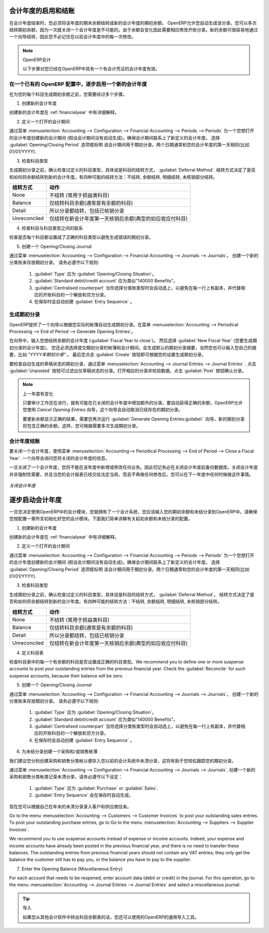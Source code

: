 .. i18n: .. index::
.. i18n:    single: closing; end of year; opening; opening entry
..

.. index::
   single: closing; end of year; opening; opening entry

.. i18n: Opening and Closing a Financial Year
.. i18n: ====================================
..

会计年度的启用和结账
====================================

.. i18n: At the end of a financial year, you will have to transfer the closing balance of that year as an opening balance to the new financial year. OpenERP allows you to automatically post such an entry. You can transfer the new opening balance numerous times, because it is impossible to close a year at once. Correction entries will have to be made, due to which balances will change. The new balance can easily be transferred through a wizard, so you do not have to keep track of each correction entry made in the previous financial year.
..

在会计年度结束时，您必须将该年度的期末余额结转成新的会计年度的期初余额。 OpenERP允许您自动生成该分录。您可以多次结转期初余额，因为一次就关闭一个会计年度是不可能的。由于余额会变化因此需要相应修改开账分录。新的余额可很容易地通过一个向导结转，因此您不必记住在以前会计年度中的每一次修改。

.. i18n: .. note:: OpenERP Accounting
.. i18n: 
.. i18n:     The procedure below is valid if you already have a financial year with entries in OpenERP.
..

.. note:: OpenERP会计

    以下步骤对您已经在OpenERP中具有一个有会计凭证的会计年度有效。

.. i18n: Steps to Open a New Financial Year in an Existing OpenERP Configuration
.. i18n: -----------------------------------------------------------------------
..

在一个已有的 OpenERP 配置中，逐步启用一个新的会计年度
-----------------------------------------------------------------------

.. i18n: .. index::
.. i18n:    single: accounts; start of year
..

.. index::
   single: accounts; start of year

.. i18n: Before generating the opening balance for your various accounts, you have to go through several steps.
..

在为您的每个科目生成期初余额之前，您需要经过多个步骤。

.. i18n: 1. Create the new Financial Year
..

1. 创建新的会计年度

.. i18n: Create the new financial year as explained in :ref:`financialyear`.
..

创建新的会计年度在 :ref:`financialyear` 中有详细解释。

.. i18n: 2. Define an Opening Period
..

2. 定义一个打开的会计期间

.. i18n: Go to :menuselection:`Accounting --> Configuration --> Financial Accounting --> Periods --> Periods` and create a new period for the financial year you wish to open (in case it has not been generated automatically). Make sure to link the period to the newly defined financial year. Select the :guilabel:`Opening/Closing Period` checkbox to indicate that this period should be used for opening entries. Both dates typically match the first day of your financial year (e.g. 01/01/YYYY).
..

通过菜单 :menuselection:`Accounting --> Configuration --> Financial Accounting --> Periods --> Periods` 为一个您想打开的会计年度创建新的会计期间 (假设会计期间没有自动生成)。确保会计期间联系上了新定义的会计年度。 选择 :guilabel:`Opening/Closing Period` 选项框标明 该会计期间用于期初分录。两个日期通常和您的会计年度的第一天相同(比如 01/01/YYYY).

.. i18n: 3. Check the Account Types
..

3. 检查科目类型

.. i18n: Before generating the opening entries, make sure to check the defined account types, more specifically the :guilabel:`Deferral Method`.
.. i18n: The deferral method determines whether and how account entries will be transferred to the new financial year. There are four possible deferral methods: None, Balance, Detail, Unreconciled.
..

生成期初分录之前，确认检查过定义的科目类型，具体说是科目的结转方式， :guilabel:`Deferral Method`.
结转方式决定了是否和如何将余额结转到新的会计年度。有四种可能的结转方法：不结转, 余额结转, 明细结转, 未核销部分结转。

.. i18n: =============== ======================================================================
.. i18n: Deferral Method Action
.. i18n: =============== ======================================================================
.. i18n: None            Nothing will be transferred (typically P&L accounts)
.. i18n: Balance         Account balance will be transferred (typically Balance Sheet accounts)
.. i18n: Detail          All entries are transferred, also reconciled entries
.. i18n: Unreconciled    Only entries that are not reconciled on the first day of the new
.. i18n:                 financial year will be transferred (typically receivable and payable)
.. i18n: =============== ======================================================================
..

=============== ======================================================================
结转方式        动作
=============== ======================================================================
None            不结转 (常用于损益类科目)
Balance         仅结转科目余额(通常是有余额的科目)
Detail          所以分录都结转，包括已核销分录
Unreconciled    仅结转在新会计年度第一天核销后余额(典型的如应收应付科目)
=============== ======================================================================

.. i18n: 4. Check the Link between Account and Account Type.
..

4. 检查科目与科目类型之间的联系

.. i18n: Check whether each account is linked to the correct account type to avoid generating an incorrect opening entry.
..

检查是否每个科目都设置成了正确的科目类型以避免生成错误的期初分录。

.. i18n: 5. Create an Opening/Closing Journal
..

5. 创建一个 Opening/Closing Journal

.. i18n: Go to :menuselection:`Accounting --> Configuration --> Financial Accounting --> Journals --> Journals`.
.. i18n: Create a new journal to post your opening entries. Make sure to respect the following settings:
..

通过菜单 :menuselection:`Accounting --> Configuration --> Financial Accounting --> Journals --> Journals`。
创建一个新的分类账来存放期初分录。 请务必遵守以下规则:

.. i18n:     1. :guilabel:`Type` should be :guilabel:`Opening/Closing Situation`.
.. i18n:     2. :guilabel:`Standard debit/credit account` could be something like 140000 Benefits.
.. i18n:     3. :guilabel:`Centralised counterpart` will be checked automatically when select the journal type, to avoid a counterpart on each line, and instead have one debit and one credit entry on the corresponding opening account.
.. i18n:     4. The :guilabel:`Entry Sequence` will also be created automatically on save.
..

    1. :guilabel:`Type` 应为 :guilabel:`Opening/Closing Situation`。
    2. :guilabel:`Standard debit/credit account` 应为类似“140000 Benefits"。
    3. :guilabel:`Centralised counterpart` 当你选择分类账类型时会自动选上，以避免在每一行上有副本，并代替相应的开账科目的一个解放和贷方分录。
    4. 在保存时会自动创建 :guilabel:`Entry Sequence` 。

.. i18n: Generating the Opening Entry
.. i18n: ----------------------------
..

生成期初分录
----------------------------

.. i18n: To automatically generate the opening entries based on your actual books, OpenERP provides a wizard. Go to :menuselection:`Accounting --> Periodical Processing --> End of Period --> Generate Opening Entries`.
..

OpenERP提供了一个向导以根据您实际的帐簿自动生成期初分录。在菜单 :menuselection:`Accounting --> Periodical Processing --> End of Period --> Generate Opening Entries`。

.. i18n: In the wizard, enter the financial year for which you want to transfer the balances (:guilabel:`Fiscal Year to close`). Select the :guilabel:`New Fiscal Year` (the year in which you want to generate the opening entry). You also have to select the journal and the period to post the opening entries. The description for the opening entry is proposed by default, but of course you can enter your own description, such as *Opening Entry for financial year YYYY*. Then you click the :guilabel:`Create` button to generate the opening entry according to the settings defined.
..

在向导中，输入您想结转余额的会计年度 (:guilabel:`Fiscal Year to close`)。 然后选择 :guilabel:`New Fiscal Year` (您要生成期初分录的会计年度)。 您还必须选择提交期初分录的帐簿和会计期间。会生成默认的期初分录摘要，当然您也可以输入您自己的摘要，比如 *"YYYY年期初分录"* 。 最后您点击 :guilabel:`Create` 按钮即可根据您的设置生成期初分录。

.. i18n: To have a look at the draft opening entry that has been generated, go to :menuselection:`Accounting --> Journal Entries --> Journal Entries`. Click the :guilabel:`Unposted` button to filter only draft entries. Open the corresponding entry and verify the data. Click the :guilabel:`Post` button to confirm the entry.
..

要检查自动生成的草稿状态的期初分录，通过菜单 :menuselection:`Accounting --> Journal Entries --> Journal Entries` . 点击 :guilabel:`Unposted` 按钮可过滤出仅草稿状态的分录。打开相应的分录并校验数据。点击 :guilabel:`Post` 按钮确认分录。

.. i18n: .. note:: Changes in Previous Financial Year
.. i18n: 
.. i18n:     As long as the audit is ongoing, extra entries may be added to the financial year to close. To automatically have the correct balances, OpenERP allows you to use the `Cancel Opening Entries` wizard. This wizard will automatically cancel the existing opening entry.
.. i18n: 
.. i18n:     To update the balances to show the correct results, you should run the :guilabel:`Generate Opening Entries:guilabel:` wizard again. The new opening entry will contain the correct balances. This way, you can generate your opening entry as many times as required.
..

.. note:: 上一年度有变化

    只要审计工作还在进行，就有可能在已关闭的会计年度中增加额外的分录。要自动获得正确的余额，OpenERP允许您使用 `Cancel Opening Entries` 向导，这个向导会自动取消已经存在的期初分录。

    要更新余额显示正确的结果，需要您再次运行 :guilabel:`Generate Opening Entries:guilabel:` 向导，新的期初分录将包含正确的余额。这样，您可根据需要多次生成期初分录。

.. i18n: Closing a Financial Year
.. i18n: ------------------------
..

会计年度结账
------------------------

.. i18n: To close a financial year, use the menu :menuselection:`Accounting--> Periodical Processing --> End of Period --> Close a Fiscal Year`.
.. i18n: A wizard opens asking you for the financial year to close.
..

要关闭一个会计年度，使用菜单 :menuselection:`Accounting--> Periodical Processing --> End of Period --> Close a Fiscal Year`.
一个向导会询问您将关闭的会计年度的信息。

.. i18n: When the year is closed, you can no longer create or modify any transactions in that year.
.. i18n: So you should always make a backup of the database before closing the fiscal year. Closing a year is not mandatory, and you could easily do that sometime in the following year, when your accounts are finally sent to the statutory authorities, and no further modifications are permitted.
..

一旦关闭了一个会计年度，您将不能在该年度中新增或修改任何业务。因此切记务必在关闭会计年度前备份数据库。关闭会计年度并非强制性需要，并且当您的会计报表已经交给法定当局，而且不再做任何修改后，您可以在下一年度中任何时候做这件事情。

.. i18n: .. figure::  images/account_fy_close.png
.. i18n:    :scale: 75
.. i18n:    :align: center
.. i18n: 
.. i18n:    *Closing a Financial Year*
..

.. figure::  images/account_fy_close.png
   :scale: 75
   :align: center

   *关闭会计年度*

.. i18n: Steps to Start your Financial Year
.. i18n: ==================================
..

逐步启动会计年度
==================================

.. i18n: When you decide to do your accounting in OpenERP, and you already have an accounting system, you should enter your opening balance and outstanding entries in OpenERP. Make sure you configure your accounting system as explained in the Configuration chapter.
.. i18n: Below we explain the minimal configuration required to post your opening balance and outstanding entries.
..

一旦您决定使用OpenERP中的会计模块，您就拥有了一个会计系统，您应该输入您的期初余额和未结分录到OpenERP中。请确保您按配置一章所言初始化好您的会计模块。下面我们简单讲解有关起初余额和未结分录的配置。

.. i18n: 1. Create the new Financial Year
..

1. 创建新的会计年度

.. i18n: Create the new financial year as explained in :ref:`financialyear`.
..

创建新的会计年度在 :ref:`financialyear` 中有详细解释。

.. i18n: 2. Define an Opening Period
..

2. 定义一个打开的会计期间

.. i18n: Go to :menuselection:`Accounting --> Configuration --> Financial Accounting --> Periods --> Periods` and create a new period for the financial year you wish to open (in case it has not been generated automatically). Make sure to link the period to the newly defined financial year. Select the :guilabel:`Opening/Closing Period` checkbox to indicate that this period should be used for opening entries. Both dates typically match the first day of your financial year (e.g. 01/01/YYYY).
..

通过菜单 :menuselection:`Accounting --> Configuration --> Financial Accounting --> Periods --> Periods` 为一个您想打开的会计年度创建新的会计期间 (假设会计期间没有自动生成)。确保会计期间联系上了新定义的会计年度。 选择 :guilabel:`Opening/Closing Period` 选项框标明 该会计期间用于期初分录。两个日期通常和您的会计年度的第一天相同(比如 01/01/YYYY).

.. i18n: 3. Check the Account Types
..

3. 检查科目类型

.. i18n: Before generating the opening entries, make sure to check the defined account types, more specifically the :guilabel:`Deferral Method`.
.. i18n: The deferral method determines whether and how account entries will be transferred to the new financial year. There are four possible deferral methods: None, Balance, Detail, Unreconciled.
..

生成期初分录之前，确认检查过定义的科目类型，具体说是科目的结转方式， :guilabel:`Deferral Method`。
结转方式决定了是否和如何将余额结转到新的会计年度。有四种可能的结转方法：不结转, 余额结转, 明细结转, 未核销部分结转。

.. i18n: =============== ======================================================================
.. i18n: Deferral Method Action
.. i18n: =============== ======================================================================
.. i18n: None            Nothing will be transferred (typically P&L accounts)
.. i18n: Balance         Account balance will be transferred (typically Balance Sheet accounts)
.. i18n: Detail          All entries are transferred, also reconciled entries
.. i18n: Unreconciled    Only entries that are not reconciled on the first day of the new
.. i18n:                 financial year will be transferred (typically receivable and payable)
.. i18n: =============== ======================================================================
..

=============== ======================================================================
结转方式        动作
=============== ======================================================================
None            不结转 (常用于损益类科目)
Balance         仅结转科目余额(通常是有余额的科目)
Detail          所以分录都结转，包括已核销分录
Unreconciled    仅结转在新会计年度第一天核销后余额(典型的如应收应付科目)
=============== ======================================================================

.. i18n: 4. Define Accounts
..

4. 定义科目表

.. i18n: Check whether each account with an opening balance has been defined in the Chart of Accounts and is linked to the correct account type.
.. i18n: We recommend you to define one or more suspense accounts to post your outstanding entries from the previous financial year. Check the :guilabel:`Reconcile` for such suspense accounts, because their balance will be zero.
..

检查科目表中的每一个有余额的科目是否设置成正确的科目类型。We recommend you to define one or more suspense accounts to post your outstanding entries from the previous financial year. Check the :guilabel:`Reconcile` for such suspense accounts, because their balance will be zero.

.. i18n: 5. Create an Opening/Closing Journal
..

5. 创建一个 Opening/Closing Journal

.. i18n: Go to :menuselection:`Accounting --> Configuration --> Financial Accounting --> Journals --> Journals`.
.. i18n: Create a new journal to post your opening entries. Make sure to respect the following settings:
..

通过菜单 :menuselection:`Accounting --> Configuration --> Financial Accounting --> Journals --> Journals`。
创建一个新的分类账来存放期初分录。 请务必遵守以下规则:

.. i18n:     1. :guilabel:`Type` should be :guilabel:`Opening/Closing Situation`.
.. i18n:     2. :guilabel:`Standard debit/credit account` could be something like 140000 Benefits.
.. i18n:     3. :guilabel:`Centralised counterpart` will be checked automatically when select the journal type, to avoid a counterpart on each line, and instead have one debit and one credit entry on the corresponding opening account.
.. i18n:     4. The :guilabel:`Entry Sequence` will also be created automatically on save.
.. i18n: 
.. i18n: 6. Create a Purchase and/or Sales Journal for Outstanding Entries
..

    1. :guilabel:`Type` 应为 :guilabel:`Opening/Closing Situation`。
    2. :guilabel:`Standard debit/credit account` 应为类似“140000 Benefits"。
    3. :guilabel:`Centralised counterpart` 当你选择分类账类型时会自动选上，以避免在每一行上有副本，并代替相应的开账科目的一个解放和贷方分录。
    4. 在保存时会自动创建 :guilabel:`Entry Sequence` 。


6. 为未结分录创建一个采购和/或销售帐薄

.. i18n: We recommend you to create separate purchase and sales journals to post the outstanding entries from your previous accounting system. This will allow you to easily keep track of your opening entries.
..

我们建议您分别创建采购和销售分类帐以便存入您以前的会计系统中未清分录，这将有助于您轻松跟踪您的期初分录。

.. i18n: Go to :menuselection:`Accounting --> Configuration --> Financial Accounting --> Journals --> Journals`.
.. i18n: Create a new purchase and sales journal to post your outstanding entries. Make sure to respect the following settings:
..

通过菜单 :menuselection:`Accounting --> Configuration --> Financial Accounting --> Journals --> Journals`.
创建一个新的采购和销售分类帐类记录未清分录，请务必遵守以下设定：

.. i18n:     1. :guilabel:`Type` should be :guilabel:`Purchase` or `Sales`.
.. i18n:     2. The :guilabel:`Entry Sequence` will also be created automatically on save.
..

    1. :guilabel:`Type` 应为 :guilabel:`Purchase` or :guilabel:`Sales`.
    2. :guilabel:`Entry Sequence` 会在保存时自动生成。

.. i18n: Now you can start entering your outstanding customer and supplier entries according to your list of open entries at the end of the year.
..

现在您可以根据自己在年末的未清分录录入客户和供应商往来。

.. i18n: Go to the menu :menuselection:`Accounting --> Customers --> Customer Invoices` to post your outstanding sales entries. To post your outstanding purchase entries, go to Go to the menu :menuselection:`Accounting --> Suppliers --> Supplier Invoices`.
..

Go to the menu :menuselection:`Accounting --> Customers --> Customer Invoices` to post your outstanding sales entries. To post your outstanding purchase entries, go to Go to the menu :menuselection:`Accounting --> Suppliers --> Supplier Invoices`.

.. i18n: We recommend you to use suspense accounts instead of expense or income accounts. Indeed, your expense and income accounts have already been posted in the previous financial year, and there is no need to transfer these balances. The outstanding entries from previous financial years should not contain any VAT entries; they only get the balance the customer still has to pay you, or the balance you have to pay to the supplier.
..

We recommend you to use suspense accounts instead of expense or income accounts. Indeed, your expense and income accounts have already been posted in the previous financial year, and there is no need to transfer these balances. The outstanding entries from previous financial years should not contain any VAT entries; they only get the balance the customer still has to pay you, or the balance you have to pay to the supplier.

.. i18n: 7. Enter the Opening Balance (Miscellaneous Entry)
..

7. Enter the Opening Balance (Miscellaneous Entry)

.. i18n: For each account that needs to be reopened, enter account data (debit or credit) in the journal. For this operation, go to the menu :menuselection:`Accounting --> Journal Entries --> Journal Entries` and select a miscellaneous journal.
..

For each account that needs to be reopened, enter account data (debit or credit) in the journal. For this operation, go to the menu :menuselection:`Accounting --> Journal Entries --> Journal Entries` and select a miscellaneous journal.

.. i18n: .. tip:: Import
.. i18n: 
.. i18n:     You can also use OpenERP's generic import tool if you load the balance of each of your accounts from other accounting software.
..

.. tip:: 导入

    如果您从其他会计软件中转出科目余额表的话，您还可以使用的OpenERP的通用导入工具。

.. i18n: .. Copyright © Open Object Press. All rights reserved.
..

.. Copyright © Open Object Press. All rights reserved.

.. i18n: .. You may take electronic copy of this publication and distribute it if you don't
.. i18n: .. change the content. You can also print a copy to be read by yourself only.
..

.. You may take electronic copy of this publication and distribute it if you don't
.. change the content. You can also print a copy to be read by yourself only.

.. i18n: .. We have contracts with different publishers in different countries to sell and
.. i18n: .. distribute paper or electronic based versions of this book (translated or not)
.. i18n: .. in bookstores. This helps to distribute and promote the OpenERP product. It
.. i18n: .. also helps us to create incentives to pay contributors and authors using author
.. i18n: .. rights of these sales.
..

.. We have contracts with different publishers in different countries to sell and
.. distribute paper or electronic based versions of this book (translated or not)
.. in bookstores. This helps to distribute and promote the OpenERP product. It
.. also helps us to create incentives to pay contributors and authors using author
.. rights of these sales.

.. i18n: .. Due to this, grants to translate, modify or sell this book are strictly
.. i18n: .. forbidden, unless Tiny SPRL (representing Open Object Press) gives you a
.. i18n: .. written authorisation for this.
..

.. Due to this, grants to translate, modify or sell this book are strictly
.. forbidden, unless Tiny SPRL (representing Open Object Press) gives you a
.. written authorisation for this.

.. i18n: .. Many of the designations used by manufacturers and suppliers to distinguish their
.. i18n: .. products are claimed as trademarks. Where those designations appear in this book,
.. i18n: .. and Open Object Press was aware of a trademark claim, the designations have been
.. i18n: .. printed in initial capitals.
..

.. Many of the designations used by manufacturers and suppliers to distinguish their
.. products are claimed as trademarks. Where those designations appear in this book,
.. and Open Object Press was aware of a trademark claim, the designations have been
.. printed in initial capitals.

.. i18n: .. While every precaution has been taken in the preparation of this book, the publisher
.. i18n: .. and the authors assume no responsibility for errors or omissions, or for damages
.. i18n: .. resulting from the use of the information contained herein.
..

.. While every precaution has been taken in the preparation of this book, the publisher
.. and the authors assume no responsibility for errors or omissions, or for damages
.. resulting from the use of the information contained herein.

.. i18n: .. Published by Open Object Press, Grand Rosière, Belgium
..

.. Published by Open Object Press, Grand Rosière, Belgium

